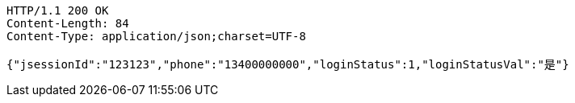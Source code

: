 [source,http,options="nowrap"]
----
HTTP/1.1 200 OK
Content-Length: 84
Content-Type: application/json;charset=UTF-8

{"jsessionId":"123123","phone":"13400000000","loginStatus":1,"loginStatusVal":"是"}
----